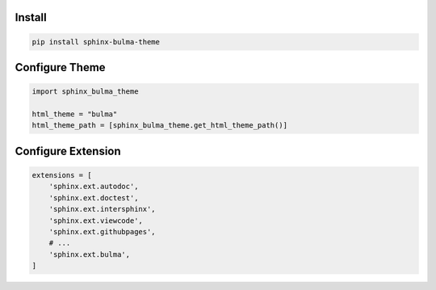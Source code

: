 .. _introduction:


Install
=======


.. code:: bash

   pip install sphinx-bulma-theme


Configure Theme
===============

.. code:: python

   import sphinx_bulma_theme

   html_theme = "bulma"
   html_theme_path = [sphinx_bulma_theme.get_html_theme_path()]



Configure Extension
===================

.. code:: python

   extensions = [
       'sphinx.ext.autodoc',
       'sphinx.ext.doctest',
       'sphinx.ext.intersphinx',
       'sphinx.ext.viewcode',
       'sphinx.ext.githubpages',
       # ...
       'sphinx.ext.bulma',
   ]

